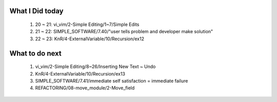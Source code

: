 What I Did today
----------------
   1. 20 ~ 21: vi_vim/2-Simple Editing/1~7/Simple Edits
   #. 21 ~ 22: SIMPLE_SOFTWARE/7.40/"user tells problem and developer make solution"
   #. 22 ~ 23: KnR/4-ExternalVariable/10/Recursion/ex12

What to do next
---------------
   1. vi_vim/2-Simple Editing/8~26/Inserting New Text ~ Undo
   #. KnR/4-ExternalVariable/10/Recursion/ex13
   #. SIMPLE_SOFTWARE/7.41/immediate self satisfaction = immediate failure
   #. REFACTORING/08-move_module/2-Move_field

